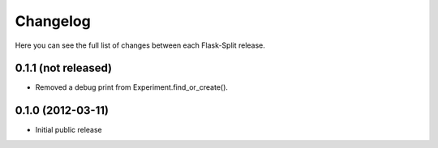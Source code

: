 Changelog
---------

Here you can see the full list of changes between each Flask-Split release.

0.1.1 (not released)
^^^^^^^^^^^^^^^^^^^^

- Removed a debug print from Experiment.find_or_create().

0.1.0 (2012-03-11)
^^^^^^^^^^^^^^^^^^

- Initial public release
